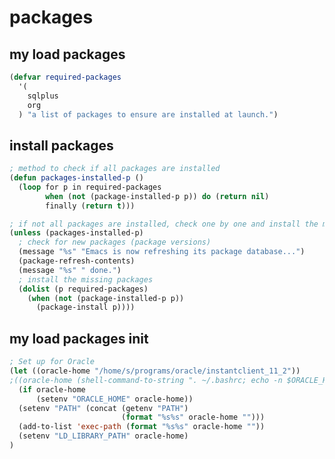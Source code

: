 * packages
** my load packages
#+begin_src emacs-lisp
(defvar required-packages
  '(
    sqlplus
    org
  ) "a list of packages to ensure are installed at launch.")
#+end_src
** install packages
#+begin_src emacs-lisp
; method to check if all packages are installed
(defun packages-installed-p ()
  (loop for p in required-packages
        when (not (package-installed-p p)) do (return nil)
        finally (return t)))

; if not all packages are installed, check one by one and install the missing ones.
(unless (packages-installed-p)
  ; check for new packages (package versions)
  (message "%s" "Emacs is now refreshing its package database...")
  (package-refresh-contents)
  (message "%s" " done.")
  ; install the missing packages
  (dolist (p required-packages)
    (when (not (package-installed-p p))
      (package-install p))))
#+end_src
** my load packages init
#+begin_src emacs-lisp
; Set up for Oracle
(let ((oracle-home "/home/s/programs/oracle/instantclient_11_2"))
;((oracle-home (shell-command-to-string ". ~/.bashrc; echo -n $ORACLE_HOME")))
  (if oracle-home
      (setenv "ORACLE_HOME" oracle-home))
  (setenv "PATH" (concat (getenv "PATH")
                         (format "%s%s" oracle-home "")))
  (add-to-list 'exec-path (format "%s%s" oracle-home ""))
  (setenv "LD_LIBRARY_PATH" oracle-home)
)
#+end_src
